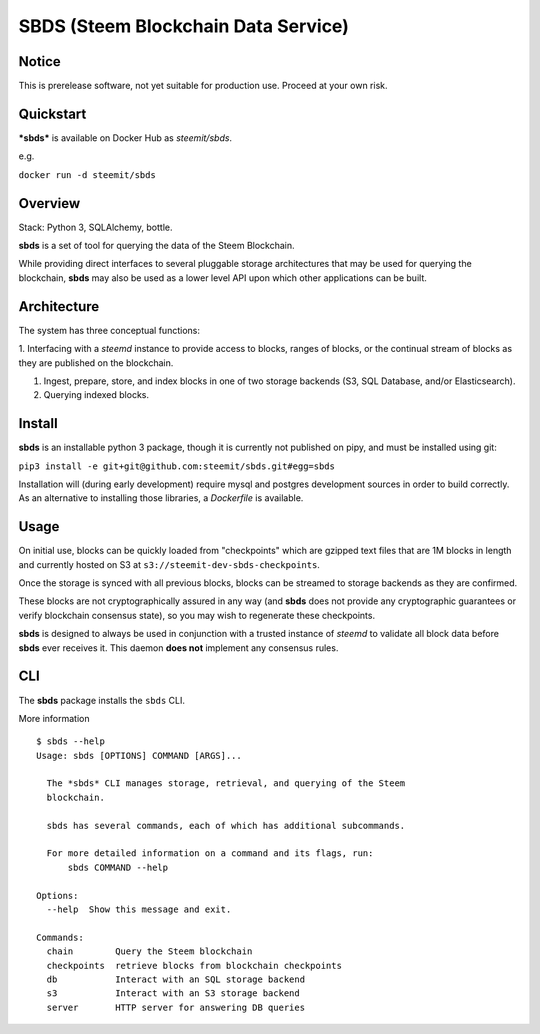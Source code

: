 
SBDS (Steem Blockchain Data Service)
************************************


Notice
======

This is prerelease software, not yet suitable for production use.
Proceed at your own risk.


Quickstart
==========

***sbds*** is available on Docker Hub as *steemit/sbds*.

e.g.

``docker run -d steemit/sbds``


Overview
========

Stack: Python 3, SQLAlchemy, bottle.

**sbds** is a set of tool for querying the data of the Steem
Blockchain.

While providing direct interfaces to several pluggable storage
architectures that may be used for querying the blockchain, **sbds**
may also be used as a lower level API upon which other applications
can be built.


Architecture
============

The system has three conceptual functions:

1. Interfacing with a *steemd* instance to provide access to blocks,
ranges of blocks, or the continual stream of blocks as they are
published on the blockchain.

1. Ingest, prepare, store, and index blocks in one of two storage
   backends (S3, SQL Database, and/or Elasticsearch).

2. Querying indexed blocks.


Install
=======

**sbds** is an installable python 3 package, though it is currently
not published on pipy, and must be installed using git:

``pip3 install -e git+git@github.com:steemit/sbds.git#egg=sbds``

Installation will (during early development) require mysql and
postgres development sources in order to build correctly. As an
alternative to installing those libraries, a *Dockerfile* is
available.


Usage
=====

On initial use, blocks can be quickly loaded from "checkpoints" which
are gzipped text files that are 1M blocks in length and currently
hosted on S3 at   ``s3://steemit-dev-sbds-checkpoints``.

Once the storage is synced with all previous blocks, blocks can be
streamed to storage backends as they are confirmed.

These blocks are not cryptographically assured in any way (and
**sbds** does not provide any cryptographic guarantees or verify
blockchain consensus state), so you may wish to regenerate these
checkpoints.

**sbds** is designed to always be used in conjunction with a trusted
instance of *steemd* to validate all block data before **sbds** ever
receives it.  This daemon **does not** implement any consensus rules.


CLI
===

The **sbds** package installs the ``sbds`` CLI.

More information

::

   $ sbds --help
   Usage: sbds [OPTIONS] COMMAND [ARGS]...

     The *sbds* CLI manages storage, retrieval, and querying of the Steem
     blockchain.

     sbds has several commands, each of which has additional subcommands.

     For more detailed information on a command and its flags, run:
         sbds COMMAND --help

   Options:
     --help  Show this message and exit.

   Commands:
     chain        Query the Steem blockchain
     checkpoints  retrieve blocks from blockchain checkpoints
     db           Interact with an SQL storage backend
     s3           Interact with an S3 storage backend
     server       HTTP server for answering DB queries
